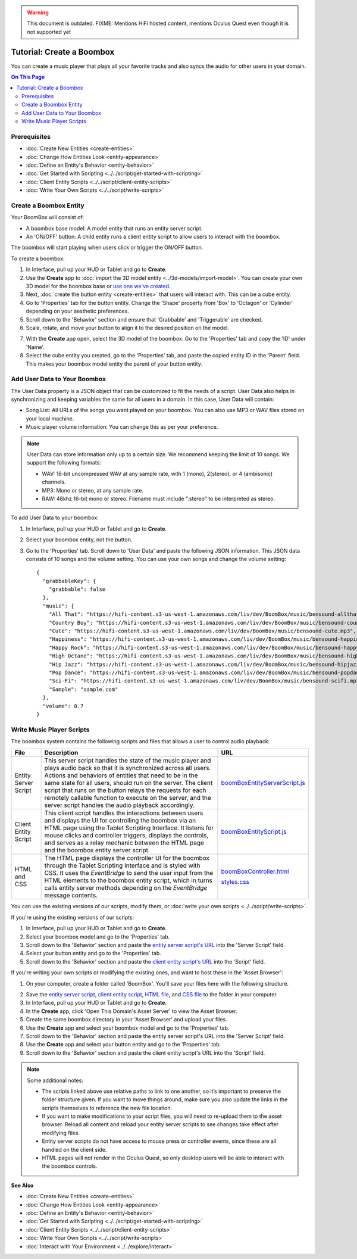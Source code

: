 .. warning::
    This document is outdated.
    FIXME: Mentions HiFi hosted content, mentions Oculus Quest even though it is not supported yet

##############################
Tutorial: Create a Boombox
##############################

You can create a music player that plays all your favorite tracks and also syncs the audio for other users in your domain. 

.. contents:: On This Page
    :depth: 2

----------------------
Prerequisites
----------------------

- :doc:`Create New Entities <create-entities>`
- :doc:`Change How Entities Look <entity-appearance>`
- :doc:`Define an Entity's Behavior <entity-behavior>`
- :doc:`Get Started with Scripting <../../script/get-started-with-scripting>`
- :doc:`Client Entity Scripts <../../script/client-entity-scripts>`
- :doc:`Write Your Own Scripts <../../script/write-scripts>`

------------------------------
Create a Boombox Entity
------------------------------

Your BoomBox will consist of:

+ A boombox base model: A model entity that runs an entity server script.
+ An 'ON/OFF' button: A child entity runs a client entity script to allow users to interact with the boombox. 

The boombox will start playing when users click or trigger the ON/OFF button.

To create a boombox:

1. In Interface, pull up your HUD or Tablet and go to **Create**.
2. Use the **Create** app to :doc:`import the 3D model entity <../3d-models/import-model>`. You can create your own 3D model for the boombox base or `use one we've created <https://github.com/misslivirose/happy-boombox/blob/master/BoomBox.fbx>`_.
3. Next, :doc:`create the button entity <create-entities>` that users will interact with. This can be a cube entity.
4. Go to 'Properties' tab for the button entity. Change the 'Shape' property from 'Box' to 'Octagon' or 'Cylinder' depending on your aesthetic preferences.
5. Scroll down to the 'Behavior' section and ensure that 'Grabbable' and 'Triggerable' are checked. 
6. Scale, rotate, and move your button to align it to the desired position on the model. 

.. image:: _images/boombox.png

7. With the **Create** app open, select the 3D model of the boombox. Go to the 'Properties' tab and copy the 'ID' under 'Name'.
8. Select the cube entity you created, go to the 'Properties' tab, and paste the copied entity ID in the 'Parent' field. This makes your boombox model entity the parent of your button entity.

-----------------------------------
Add User Data to Your Boombox
-----------------------------------

The User Data property is a JSON object that can be customized to fit the needs of a script. User Data also helps in synchronizing and keeping variables the same for all users in a domain. In this case, User Data will contain:

+ Song List: All URLs of the songs you want played on your boombox. You can also use MP3 or WAV files stored on your local machine.
+ Music player volume information: You can change this as per your preference.

.. note:: 

    User Data can store information only up to a certain size. We recommend keeping the limit of 10 songs. We support the following formats:
    
    * WAV: 16-bit uncompressed WAV at any sample rate, with 1 (mono), 2(stereo), or 4 (ambisonic) channels.
    * MP3: Mono or stereo, at any sample rate.
    * RAW: 48khz 16-bit mono or stereo. Filename must include ".stereo" to be interpreted as stereo.

To add User Data to your boombox:

1. In Interface, pull up your HUD or Tablet and go to **Create**.
2. Select your boombox entity, not the button. 
3. Go to the 'Properties' tab. Scroll down to 'User Data' and paste the following JSON information. This JSON data consists of 10 songs and the volume setting. You can use your own songs and change the volume setting::

    {
      "grabbableKey": {
        "grabbable": false
      },
      "music": {
        "All That": "https://hifi-content.s3-us-west-1.amazonaws.com/liv/dev/BoomBox/music/bensound-allthat.mp3",
        "Country Boy": "https://hifi-content.s3-us-west-1.amazonaws.com/liv/dev/BoomBox/music/bensound-countryboy.mp3",
        "Cute": "https://hifi-content.s3-us-west-1.amazonaws.com/liv/dev/BoomBox/music/bensound-cute.mp3",
        "Happiness": "https://hifi-content.s3-us-west-1.amazonaws.com/liv/dev/BoomBox/music/bensound-happiness.mp3",
        "Happy Rock": "https://hifi-content.s3-us-west-1.amazonaws.com/liv/dev/BoomBox/music/bensound-happyrock.mp3",
        "High Octane": "https://hifi-content.s3-us-west-1.amazonaws.com/liv/dev/BoomBox/music/bensound-highoctane.mp3",
        "Hip Jazz": "https://hifi-content.s3-us-west-1.amazonaws.com/liv/dev/BoomBox/music/bensound-hipjazz.mp3",
        "Pop Dance": "https://hifi-content.s3-us-west-1.amazonaws.com/liv/dev/BoomBox/music/bensound-popdance.mp3",
        "Sci-Fi": "https://hifi-content.s3-us-west-1.amazonaws.com/liv/dev/BoomBox/music/bensound-scifi.mp3",
        "Sample": "sample.com"
      },
      "volume": 0.7
    }

--------------------------------
Write Music Player Scripts
--------------------------------

The boombox system contains the following scripts and files that allows a user to control audio playback:

+----------------------+---------------------------------------------------------+--------------------------------------+
| File                 | Description                                             | URL                                  |
+======================+=========================================================+======================================+
| Entity Server Script | This server script handles the state of the music       | `boomBoxEntityServerScript.js        |
|                      | player and plays audio back so that it is               | <https://raw.githubuser              |
|                      | synchronized across all users. Actions and behaviors    | content.com/misslivirose/            |
|                      | of entities that need to be in the same state for       | happy-boombox/master/boom            |
|                      | all users, should run on the server. The client         | BoxEntityServerScript.js>`_          |
|                      | script that runs on the button relays the requests      |                                      |
|                      | for each remotely callable function to execute on       |                                      |
|                      | the server, and the server script handles the audio     |                                      |
|                      | playback accordingly.                                   |                                      |
+----------------------+---------------------------------------------------------+--------------------------------------+
| Client Entity Script | This client script handles the interactions between     | `boomBoxEntityScript.js              |
|                      | users and displays the UI for controlling the boombox   | <https://raw.githubuser              |
|                      | via an HTML page using the Tablet Scripting Interface.  | content.com/misslivirose/            |
|                      | It listens for mouse clicks and controller triggers,    | happy-boombox/master/boom            |
|                      | displays the controls, and serves as a relay mechanic   | BoxEntityScript.js>`_                |
|                      | between the HTML page and the boombox entity server     |                                      |
|                      | script.                                                 |                                      |
+----------------------+---------------------------------------------------------+--------------------------------------+
| HTML and CSS         | The HTML page displays the controller UI for the        | `boomBoxController.html              |
|                      | boombox through the Tablet Scripting Interface and is   | <https://raw.githubusercontent       |
|                      | styled with CSS. It uses the `EventBridge` to send      | .com/misslivirose/happy-boom         |
|                      | the user input from the HTML elements to the boombox    | box/master/app/boomBoxControll       |
|                      | entity script, which in turns calls entity server       | er.html>`_                           |
|                      | methods depending on the `EventBridge` message          |                                      |
|                      | contents.                                               | `styles.css <https://raw.github      |
|                      |                                                         | usercontent.com/misslivirose/ha      |
|                      |                                                         | ppy-boombox/master/app/styles.css>`_ |
+----------------------+---------------------------------------------------------+--------------------------------------+

You can use the existing versions of our scripts, modify them, or :doc:`write your own scripts <../../script/write-scripts>`.

If you're using the existing versions of our scripts:

1. In Interface, pull up your HUD or Tablet and go to **Create**.
2. Select your boombox model and go to the 'Properties' tab. 
3. Scroll down to the 'Behavior' section and paste the `entity server script's URL <https://raw.githubusercontent.com/misslivirose/happy-boombox/master/boomBoxEntityServerScript.js>`_ into the 'Server Script' field. 
4. Select your button entity and go to the 'Properties' tab. 
5. Scroll down to the 'Behavior' section and paste the `client entity script's URL <https://raw.githubusercontent.com/misslivirose/happy-boombox/master/boomBoxEntityScript.js>`_ into the 'Script' field. 

If you're writing your own scripts or modifying the existing ones, and want to host these in the 'Asset Browser':

1. On your computer, create a folder called 'BoomBox'. You'll save your files here with the following structure. 

.. image:: _images/boombox-folder.png

2. Save the `entity server script <https://raw.githubusercontent.com/misslivirose/happy-boombox/master/boomBoxEntityServerScript.js>`_, `client entity script <https://raw.githubusercontent.com/misslivirose/happy-boombox/master/boomBoxEntityScript.js>`_, `HTML file <https://raw.githubusercontent.com/misslivirose/happy-boombox/master/app/boomBoxController.html>`_, and `CSS file <https://raw.githubusercontent.com/misslivirose/happy-boombox/master/app/styles.css>`_ to the folder in your computer.
3. In Interface, pull up your HUD or Tablet and go to **Create**.
4. In the **Create** app, click 'Open This Domain's Asset Server' to view the Asset Browser.
5. Create the same boombox directory in your 'Asset Browser' and upload your files.
6. Use the **Create** app and select your boombox model and go to the 'Properties' tab. 
7. Scroll down to the 'Behavior' section and paste the entity server script's URL into the 'Server Script' field. 
8. Use the **Create** app and select your button entity and go to the 'Properties' tab. 
9. Scroll down to the 'Behavior' section and paste the client entity script's URL into the 'Script' field. 

.. note:: 

    Some additional notes: 
    
    * The scripts linked above use relative paths to link to one another, so it’s important to preserve the folder structure given. If you want to move things around, make sure you also update the links in the scripts themselves to reference the new file location. 
    * If you want to make modifications to your script files, you will need to re-upload them to the asset browser. Reload all content and reload your entity server scripts to see changes take effect after modifying files.
    * Entity server scripts do not have access to mouse press or controller events, since these are all handled on the client side.
    * HTML pages will not render in the Oculus Quest, so only desktop users will be able to interact with the boombox controls.


**See Also**

- :doc:`Create New Entities <create-entities>`
- :doc:`Change How Entities Look <entity-appearance>`
- :doc:`Define an Entity's Behavior <entity-behavior>`
- :doc:`Get Started with Scripting <../../script/get-started-with-scripting>`
- :doc:`Client Entity Scripts <../../script/client-entity-scripts>`
- :doc:`Write Your Own Scripts <../../script/write-scripts>`
- :doc:`Interact with Your Environment <../../explore/interact>`